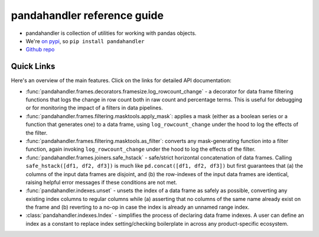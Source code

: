 pandahandler reference guide
==========================

- pandahandler is collection of utilities for working with pandas objects.
- We're `on pypi <https://pypi.org/project/pandahandler/>`_, so ``pip install pandahandler``
- `Github repo <https://github.com/zkurtz/pandahandler>`_

.. rst-class:: quick-links

Quick Links
-----------

Here's an overview of the main features. Click on the links for detailed API documentation:

* :func:`pandahandler.frames.decorators.framesize.log_rowcount_change` - a decorator for data frame filtering functions that logs the change in row count both in raw count and percentage terms. This is useful for debugging or for monitoring the impact of a filters in data pipelines.
* :func:`pandahandler.frames.filtering.masktools.apply_mask`: applies a mask (either as a boolean series or a function that generates one) to a data frame, using ``log_rowcount_change`` under the hood to log the effects of the filter.
* :func:`pandahandler.frames.filtering.masktools.as_filter`: converts any mask-generating function into a filter function, again invoking ``log_rowcount_change`` under the hood to log the effects of the filter.
* :func:`pandahandler.frames.joiners.safe_hstack` - safe/strict horizontal concatenation of data frames. Calling ``safe_hstack([df1, df2, df3])`` is much like ``pd.concat([df1, df2, df3])`` but first guarantees that (a) the columns of the input data frames are disjoint, and (b) the row-indexes of the input data frames are identical, raising helpful error messages if these conditions are not met.
* :func:`pandahandler.indexes.unset` - unsets the index of a data frame as safely as possible, converting any existing index columns to regular columns while (a) asserting that no columns of the same name already exist on the frame and (b) reverting to a no-op in case the index is already an unnamed range index.
* :class:`pandahandler.indexes.Index` - simplifies the process of declaring data frame indexes. A user can define an index as a constant to replace index setting/checking boilerplate in across any product-specific ecosystem.
